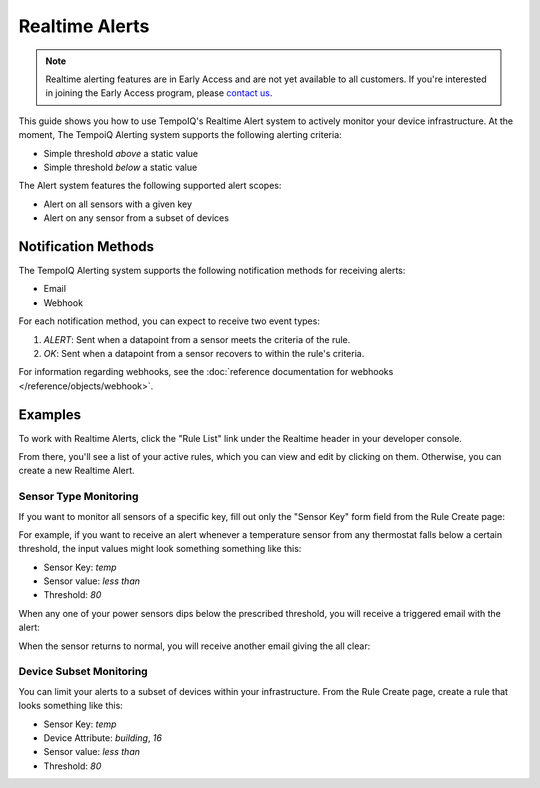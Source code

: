===============
Realtime Alerts
===============

.. note::
   Realtime alerting features are in Early Access and are not yet available
   to all customers. If you're interested in joining the Early Access 
   program, please `contact us <https://www.tempoiq.com/contact/>`_.


This guide shows you how to use TempoIQ's Realtime Alert system to
actively monitor your device infrastructure. At the moment, The
TempoiQ Alerting system supports the following alerting criteria:

- Simple threshold *above* a static value
- Simple threshold *below* a static value

The Alert system features the following supported alert scopes:

- Alert on all sensors with a given key
- Alert on any sensor from a subset of devices

Notification Methods
--------------------

The TempoIQ Alerting system supports the following notification
methods for receiving alerts:

- Email
- Webhook

For each notification method, you can expect to receive two event
types:

1. *ALERT*: Sent when a datapoint from a sensor meets the criteria of
   the rule. 
2. *OK*: Sent when a datapoint from a sensor recovers to within the
   rule's criteria.

For information regarding webhooks, see the :doc:`reference documentation for webhooks </reference/objects/webhook>`.

Examples
--------

To work with Realtime Alerts, click the "Rule List" link under the
Realtime header in your developer console.

.. image:: /images/dev_console.png

From there, you'll see a list of your active rules, which you can view
and edit by clicking on them. Otherwise, you can create a new Realtime
Alert.

.. image:: /images/rule_list.png

Sensor Type Monitoring
~~~~~~~~~~~~~~~~~~~~~~

If you want to monitor all sensors of a specific key, fill out only
the "Sensor Key" form field from the Rule Create page:

.. image:: /images/temp_simple.png

For example, if you want to receive an alert whenever a temperature sensor
from any thermostat falls below a certain threshold, the input values
might look something something like this:

- Sensor Key: *temp*
- Sensor value: *less than*
- Threshold: *80*

When any one of your power sensors dips below the prescribed
threshold, you will receive a triggered email with the alert:

.. image:: /images/alert_email.png

When the sensor returns to normal, you will receive another email
giving the all clear:

.. image:: /images/ok_email.png

Device Subset Monitoring
~~~~~~~~~~~~~~~~~~~~~~~~

You can limit your alerts to a subset of devices within your
infrastructure. From the Rule Create page, create a rule that looks
something like this:

- Sensor Key: *temp*
- Device Attribute: *building*, *16*
- Sensor value: *less than*
- Threshold: *80*

.. image:: /images/temp_device_filtering.png

